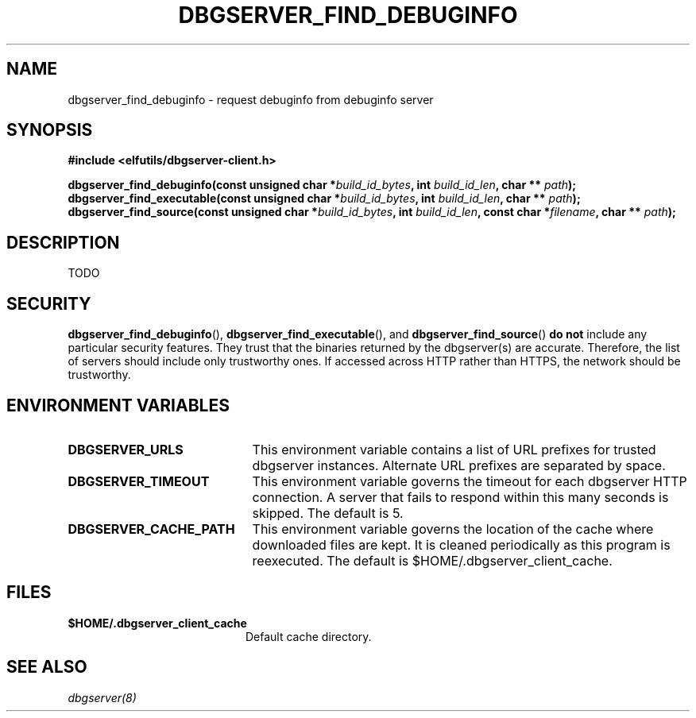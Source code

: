 '\"! tbl | nroff \-man
'\" t macro stdmacro

.de SAMPLE
.br
.RS 0
.nf
.nh
..
.de ESAMPLE
.hy
.fi
.RE
..

.TH DBGSERVER_FIND_DEBUGINFO 3
.SH NAME
dbgserver_find_debuginfo \- request debuginfo from debuginfo server

.SH SYNOPSIS
.nf
.B #include <elfutils/dbgserver-client.h>
.PP
.BI "dbgserver_find_debuginfo(const unsigned char *" build_id_bytes ", int " build_id_len ", char ** " path ");"
.BI "dbgserver_find_executable(const unsigned char *" build_id_bytes ", int " build_id_len ", char ** " path ");"
.BI "dbgserver_find_source(const unsigned char *" build_id_bytes ", int " build_id_len ", const char *" filename ", char ** " path ");"

.SH DESCRIPTION
TODO

.SH "SECURITY"
.BR dbgserver_find_debuginfo (),
.BR dbgserver_find_executable (),
and
.BR dbgserver_find_source ()
\fBdo not\fP include any particular security
features.  They trust that the binaries returned by the dbgserver(s)
are accurate.  Therefore, the list of servers should include only
trustworthy ones.  If accessed across HTTP rather than HTTPS, the
network should be trustworthy.

.SH "ENVIRONMENT VARIABLES"

.TP 21
.B DBGSERVER_URLS
This environment variable contains a list of URL prefixes for trusted
dbgserver instances.  Alternate URL prefixes are separated by space.

.TP 21
.B DBGSERVER_TIMEOUT
This environment variable governs the timeout for each dbgserver HTTP
connection.  A server that fails to respond within this many seconds
is skipped.  The default is 5.

.TP 21
.B DBGSERVER_CACHE_PATH
This environment variable governs the location of the cache where
downloaded files are kept.  It is cleaned periodically as this
program is reexecuted.  The default is $HOME/.dbgserver_client_cache.

.\" XXX describe cache eviction policy

.SH "FILES"
.LP
.PD .1v
.TP 20
.B $HOME/.dbgserver_client_cache
Default cache directory.
.PD

.SH "SEE ALSO"
.I "dbgserver(8)"
